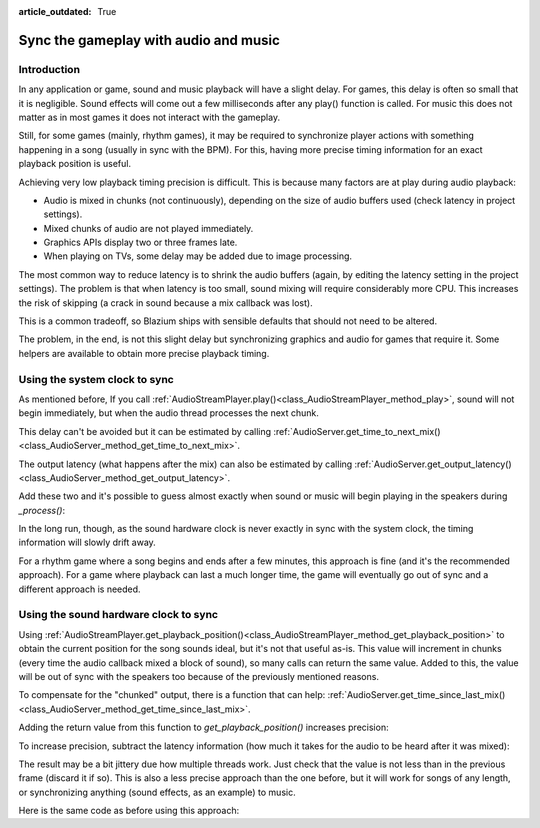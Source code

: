 :article_outdated: True

.. _doc_sync_with_audio:

Sync the gameplay with audio and music
=======================================

Introduction
------------

In any application or game, sound and music playback will have a slight delay. For games, this delay is often so small that it is negligible. Sound effects will come out a few milliseconds after any play() function is called. For music this does not matter as in most games it does not interact with the gameplay.

Still, for some games (mainly, rhythm games), it may be required to synchronize player actions with something happening in a song (usually in sync with the BPM). For this, having more precise timing information for an exact playback position is useful.

Achieving very low playback timing precision is difficult. This is because many factors are at play during audio playback:

* Audio is mixed in chunks (not continuously), depending on the size of audio buffers used (check latency in project settings).
* Mixed chunks of audio are not played immediately.
* Graphics APIs display two or three frames late.
* When playing on TVs, some delay may be added due to image processing.

The most common way to reduce latency is to shrink the audio buffers (again, by editing the latency setting in the project settings). The problem is that when latency is too small, sound mixing will require considerably more CPU. This increases the risk of skipping (a crack in sound because a mix callback was lost).

This is a common tradeoff, so Blazium ships with sensible defaults that should not need to be altered.

The problem, in the end, is not this slight delay but synchronizing graphics and
audio for games that require it. Some helpers are available to obtain more 
precise playback timing.

Using the system clock to sync
------------------------------

As mentioned before, If you call :ref:`AudioStreamPlayer.play()<class_AudioStreamPlayer_method_play>`, sound will not begin immediately, but when the audio thread processes the next chunk.

This delay can't be avoided but it can be estimated by calling :ref:`AudioServer.get_time_to_next_mix()<class_AudioServer_method_get_time_to_next_mix>`.

The output latency (what happens after the mix) can also be estimated by calling :ref:`AudioServer.get_output_latency()<class_AudioServer_method_get_output_latency>`.

Add these two and it's possible to guess almost exactly when sound or music will begin playing in the speakers during *_process()*:

.. tabs::
 .. code-tab:: gdscript GDScript

    var time_begin
    var time_delay


    func _ready():
        time_begin = Time.get_ticks_usec()
        time_delay = AudioServer.get_time_to_next_mix() + AudioServer.get_output_latency()
        $Player.play()


    func _process(delta):
        # Obtain from ticks.
        var time = (Time.get_ticks_usec() - time_begin) / 1000000.0
        # Compensate for latency.
        time -= time_delay
        # May be below 0 (did not begin yet).
        time = max(0, time)
        print("Time is: ", time)

 .. code-tab:: csharp

    private double _timeBegin;
    private double _timeDelay;

    public override void _Ready()
    {
        _timeBegin = Time.GetTicksUsec();
        _timeDelay = AudioServer.GetTimeToNextMix() + AudioServer.GetOutputLatency();
        GetNode<AudioStreamPlayer>("Player").Play();
    }

    public override void _Process(double delta)
    {
        double time = (Time.GetTicksUsec() - _timeBegin) / 1000000.0d;
        time = Math.Max(0.0d, time - _timeDelay);
        GD.Print(string.Format("Time is: {0}", time));
    }


In the long run, though, as the sound hardware clock is never exactly in sync with the system clock, the timing information will slowly drift away.

For a rhythm game where a song begins and ends after a few minutes, this approach is fine (and it's the recommended approach). For a game where playback can last a much longer time, the game will eventually go out of sync and a different approach is needed.

Using the sound hardware clock to sync
--------------------------------------

Using :ref:`AudioStreamPlayer.get_playback_position()<class_AudioStreamPlayer_method_get_playback_position>` to obtain the current position for the song sounds ideal, but it's not that useful as-is. This value will increment in chunks (every time the audio callback mixed a block of sound), so many calls can return the same value. Added to this, the value will be out of sync with the speakers too because of the previously mentioned reasons.

To compensate for the "chunked" output, there is a function that can help: :ref:`AudioServer.get_time_since_last_mix()<class_AudioServer_method_get_time_since_last_mix>`.


Adding the return value from this function to *get_playback_position()* increases precision:

.. tabs::
 .. code-tab:: gdscript GDScript

    var time = $Player.get_playback_position() + AudioServer.get_time_since_last_mix()

 .. code-tab:: csharp

    double time = GetNode<AudioStreamPlayer>("Player").GetPlaybackPosition() + AudioServer.GetTimeSinceLastMix();


To increase precision, subtract the latency information (how much it takes for the audio to be heard after it was mixed):

.. tabs::
 .. code-tab:: gdscript GDScript

    var time = $Player.get_playback_position() + AudioServer.get_time_since_last_mix() - AudioServer.get_output_latency()

 .. code-tab:: csharp

    double time = GetNode<AudioStreamPlayer>("Player").GetPlaybackPosition() + AudioServer.GetTimeSinceLastMix() - AudioServer.GetOutputLatency();

The result may be a bit jittery due how multiple threads work. Just check that the value is not less than in the previous frame (discard it if so). This is also a less precise approach than the one before, but it will work for songs of any length, or synchronizing anything (sound effects, as an example) to music.

Here is the same code as before using this approach:

.. tabs::
 .. code-tab:: gdscript GDScript


    func _ready():
        $Player.play()


    func _process(delta):
        var time = $Player.get_playback_position() + AudioServer.get_time_since_last_mix()
        # Compensate for output latency.
        time -= AudioServer.get_output_latency()
        print("Time is: ", time)

 .. code-tab:: csharp

    public override void _Ready()
    {
        GetNode<AudioStreamPlayer>("Player").Play();
    }

    public override void _Process(double delta)
    {
        double time = GetNode<AudioStreamPlayer>("Player").GetPlaybackPosition() + AudioServer.GetTimeSinceLastMix();
        // Compensate for output latency.
        time -= AudioServer.GetOutputLatency();
        GD.Print(string.Format("Time is: {0}", time));
    }
